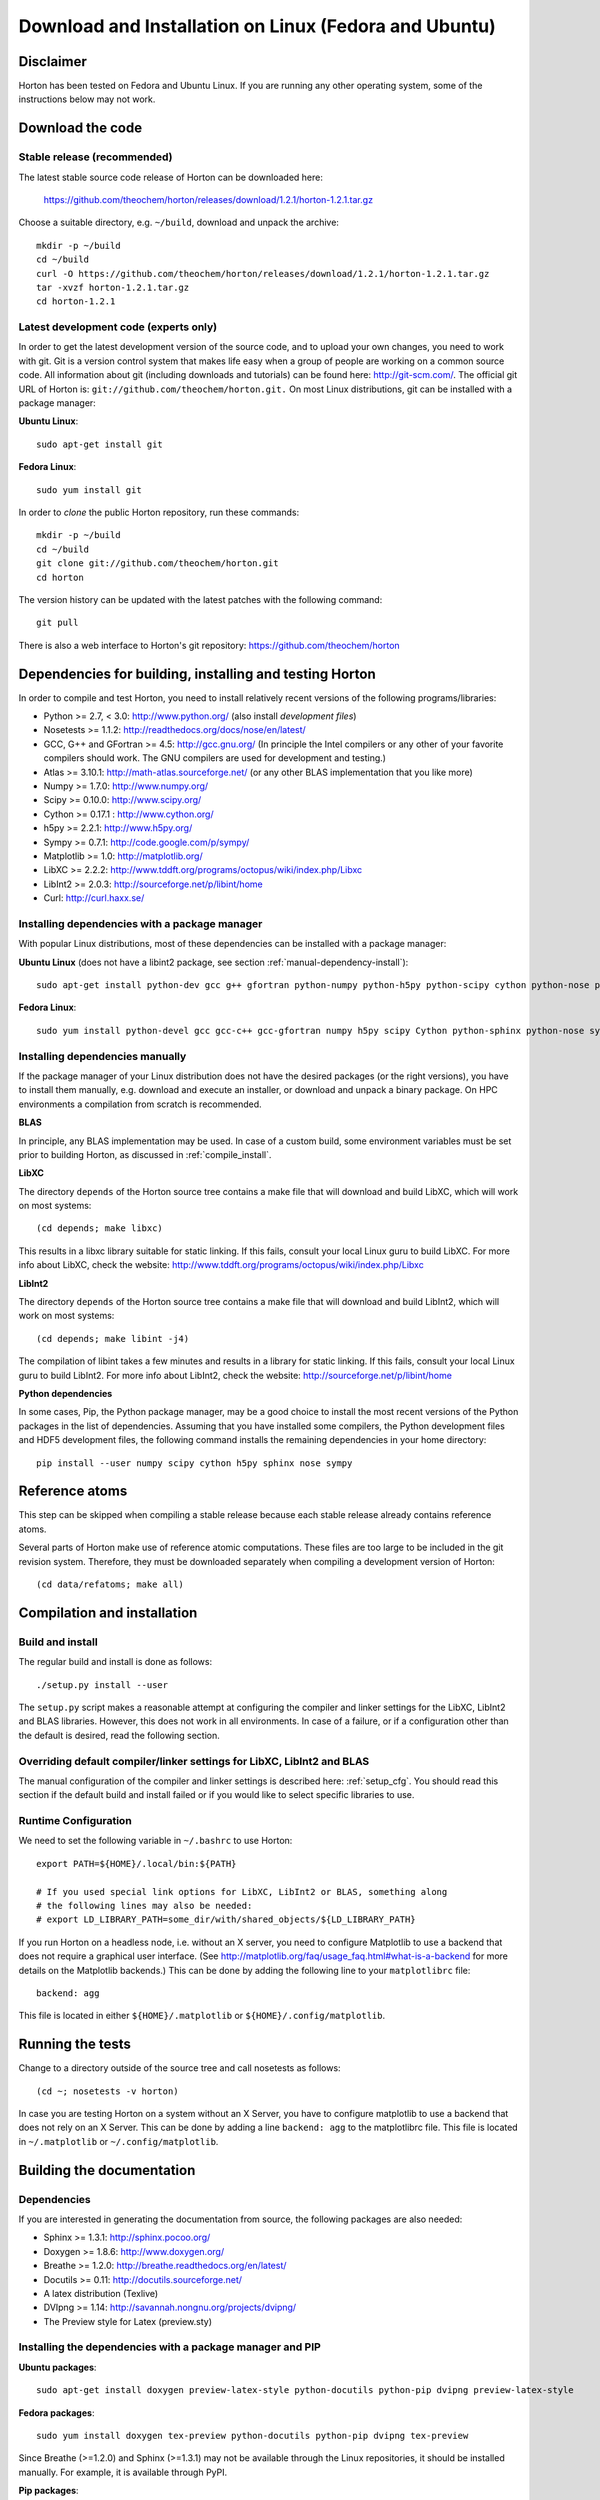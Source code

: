 Download and Installation on Linux (Fedora and Ubuntu)
######################################################


Disclaimer
==========

Horton has been tested on Fedora and Ubuntu Linux. If you are running
any other operating system, some of the instructions below may not work.


Download the code
=================

Stable release (recommended)
----------------------------

The latest stable source code release of Horton can be downloaded here:

    https://github.com/theochem/horton/releases/download/1.2.1/horton-1.2.1.tar.gz

Choose a suitable directory, e.g. ``~/build``, download and unpack the archive::

    mkdir -p ~/build
    cd ~/build
    curl -O https://github.com/theochem/horton/releases/download/1.2.1/horton-1.2.1.tar.gz
    tar -xvzf horton-1.2.1.tar.gz
    cd horton-1.2.1


Latest development code (experts only)
--------------------------------------

In order to get the latest development version of the source code, and to upload
your own changes, you need to work with git. Git is a version control system
that makes life easy when a group of people are working on a common source code.
All information about git (including downloads and tutorials) can be found here:
http://git-scm.com/. The official git URL of Horton is:
``git://github.com/theochem/horton.git.`` On most Linux distributions, git can be
installed with a package manager:

**Ubuntu Linux**::

    sudo apt-get install git

**Fedora Linux**::

    sudo yum install git

In order to `clone` the public Horton repository, run these commands::

    mkdir -p ~/build
    cd ~/build
    git clone git://github.com/theochem/horton.git
    cd horton

The version history can be updated with the latest patches with the following
command::

    git pull

There is also a web interface to Horton's git repository:
https://github.com/theochem/horton


Dependencies for building, installing and testing Horton
========================================================

In order to compile and test Horton, you need to install relatively recent
versions of the following programs/libraries:

* Python >= 2.7, < 3.0: http://www.python.org/ (also install `development files`)
* Nosetests >= 1.1.2: http://readthedocs.org/docs/nose/en/latest/
* GCC, G++ and GFortran >= 4.5: http://gcc.gnu.org/ (In principle the Intel compilers or
  any other of your favorite compilers should work. The GNU compilers are used for
  development and testing.)
* Atlas >= 3.10.1: http://math-atlas.sourceforge.net/ (or any other BLAS implementation that you like more)
* Numpy >= 1.7.0: http://www.numpy.org/
* Scipy >= 0.10.0: http://www.scipy.org/
* Cython >= 0.17.1 : http://www.cython.org/
* h5py >= 2.2.1: http://www.h5py.org/
* Sympy >= 0.7.1: http://code.google.com/p/sympy/
* Matplotlib >= 1.0: http://matplotlib.org/
* LibXC >= 2.2.2: http://www.tddft.org/programs/octopus/wiki/index.php/Libxc
* LibInt2 >= 2.0.3: http://sourceforge.net/p/libint/home
* Curl: http://curl.haxx.se/


Installing dependencies with a package manager
----------------------------------------------

With popular Linux distributions, most of these dependencies can be installed
with a package manager:

**Ubuntu Linux** (does not have a libint2 package, see section :ref:`manual-dependency-install`)::

    sudo apt-get install python-dev gcc g++ gfortran python-numpy python-h5py python-scipy cython python-nose python-sympy python-matplotlib libxc-dev libatlas-base-dev curl

**Fedora Linux**::

    sudo yum install python-devel gcc gcc-c++ gcc-gfortran numpy h5py scipy Cython python-sphinx python-nose sympy python-matplotlib libint2-devel libxc-devel atlas-devel curl

.. _manual-dependency-install:

Installing dependencies manually
--------------------------------

If the package manager of your Linux distribution does not have the desired
packages (or the right versions), you have to install them manually, e.g.
download and execute an installer, or download and unpack a binary package. On
HPC environments a compilation from scratch is recommended.

**BLAS**

In principle, any BLAS implementation may be used. In case of a custom build,
some environment variables must be set prior to building Horton, as discussed
in :ref:`compile_install`.


**LibXC**

The directory ``depends`` of the Horton source tree contains a make file that
will download and build LibXC, which will work on most systems::

    (cd depends; make libxc)

This results in a libxc library suitable for static linking. If this fails,
consult your local Linux guru to build LibXC. For more info about LibXC, check
the website: http://www.tddft.org/programs/octopus/wiki/index.php/Libxc

**LibInt2**

The directory ``depends`` of the Horton source tree contains a make file that
will download and build LibInt2, which will work on most systems::

    (cd depends; make libint -j4)

The compilation of libint takes a few minutes and results in a library for
static linking. If this fails, consult your local Linux guru to build LibInt2.
For more info about LibInt2, check the website:
http://sourceforge.net/p/libint/home

**Python dependencies**

In some cases, Pip, the Python package manager, may be a good choice to install
the most recent versions of the Python packages in the list of dependencies.
Assuming that you have installed some compilers, the Python development files
and HDF5 development files, the following command installs the remaining
dependencies in your home directory::

    pip install --user numpy scipy cython h5py sphinx nose sympy


Reference atoms
===============

This step can be skipped when compiling a stable release because each stable
release already contains reference atoms.

Several parts of Horton make use of reference atomic computations. These files
are too large to be included in the git revision system. Therefore, they must be
downloaded separately when compiling a development version of Horton::

    (cd data/refatoms; make all)

.. _compile_install:

Compilation and installation
============================

Build and install
-----------------

The regular build and install is done as follows::

    ./setup.py install --user

The ``setup.py`` script makes a reasonable attempt at configuring the compiler and
linker settings for the LibXC, LibInt2 and BLAS libraries. However, this does
not work in all environments. In case of a failure, or if a configuration other
than the default is desired, read the following section.


Overriding default compiler/linker settings for LibXC, LibInt2 and BLAS
-----------------------------------------------------------------------

The manual configuration of the compiler and linker settings is described here:
:ref:`setup_cfg`. You should read this section if the default build and install
failed or if you would like to select specific libraries to use.


Runtime Configuration
---------------------

We need to set the following variable in ``~/.bashrc`` to use Horton::

    export PATH=${HOME}/.local/bin:${PATH}

    # If you used special link options for LibXC, LibInt2 or BLAS, something along
    # the following lines may also be needed:
    # export LD_LIBRARY_PATH=some_dir/with/shared_objects/${LD_LIBRARY_PATH}

If you run Horton on a headless node, i.e. without an X server, you need to
configure Matplotlib to use a backend that does not require a graphical user
interface. (See http://matplotlib.org/faq/usage_faq.html#what-is-a-backend for
more details on the Matplotlib backends.) This can be done by adding the
following line to your ``matplotlibrc`` file::

    backend: agg

This file is located in either ``${HOME}/.matplotlib`` or
``${HOME}/.config/matplotlib``.


Running the tests
=================

Change to a directory outside of the source tree and call nosetests as follows::

    (cd ~; nosetests -v horton)

In case you are testing Horton on a system without an X Server, you have to configure
matplotlib to use a backend that does not rely on an X Server. This can be done by
adding a line ``backend: agg`` to the matplotlibrc file. This file is located in
``~/.matplotlib`` or ``~/.config/matplotlib``.


Building the documentation
==========================

Dependencies
------------

If you are interested in generating the documentation from source, the following
packages are also needed:

* Sphinx >= 1.3.1: http://sphinx.pocoo.org/
* Doxygen >= 1.8.6: http://www.doxygen.org/
* Breathe >= 1.2.0: http://breathe.readthedocs.org/en/latest/
* Docutils >= 0.11: http://docutils.sourceforge.net/
* A latex distribution (Texlive)
* DVIpng >= 1.14: http://savannah.nongnu.org/projects/dvipng/
* The Preview style for Latex (preview.sty)


Installing the dependencies with a package manager and PIP
----------------------------------------------------------

**Ubuntu packages**::

    sudo apt-get install doxygen preview-latex-style python-docutils python-pip dvipng preview-latex-style

**Fedora packages**::

    sudo yum install doxygen tex-preview python-docutils python-pip dvipng tex-preview

Since Breathe (>=1.2.0) and Sphinx (>=1.3.1) may not be available through the Linux
repositories, it should be installed manually. For example, it is available through
PyPI.

**Pip packages**::

    pip install --user --upgrade sphinx breathe

If you don't want to rebuild sphinx every time you make a change you can use the
`sphinx-autobuild` tool available through PyPI. Installation is pretty much like
any other PyPI package::

    pip install --user sphinx-autobuild

You must also build LibXC statically in the ``depends`` directory, as explained
above, to generate the list of DFT functionals in the documentation.



Actual build
------------

The documentation is compiled and viewed as follows::

    (cd doc; make html; firefox _build/html/index.html)

If you are using `sphinx-autobuild`  the command is as follows::

    (cd doc; firefox http://localhost:8000; make livehtml)

This sets up a server at `localhost:800` and makes browser update whenever you make a change to the
source files, as any other process you can stop it with `^C`
